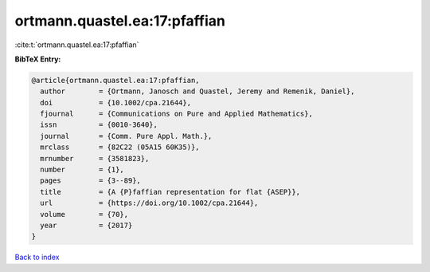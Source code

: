 ortmann.quastel.ea:17:pfaffian
==============================

:cite:t:`ortmann.quastel.ea:17:pfaffian`

**BibTeX Entry:**

.. code-block:: bibtex

   @article{ortmann.quastel.ea:17:pfaffian,
     author        = {Ortmann, Janosch and Quastel, Jeremy and Remenik, Daniel},
     doi           = {10.1002/cpa.21644},
     fjournal      = {Communications on Pure and Applied Mathematics},
     issn          = {0010-3640},
     journal       = {Comm. Pure Appl. Math.},
     mrclass       = {82C22 (05A15 60K35)},
     mrnumber      = {3581823},
     number        = {1},
     pages         = {3--89},
     title         = {A {P}faffian representation for flat {ASEP}},
     url           = {https://doi.org/10.1002/cpa.21644},
     volume        = {70},
     year          = {2017}
   }

`Back to index <../By-Cite-Keys.html>`_
